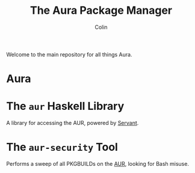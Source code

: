 #+TITLE: The Aura Package Manager
#+AUTHOR: Colin

[[https://github.com/fosskers/aura/workflows/Tests/badge.svg]]

Welcome to the main repository for all things Aura.

* Table of Contents                                       :TOC_4_gh:noexport:
- [[#aura][Aura]]
- [[#the-aur-haskell-library][The ~aur~ Haskell Library]]
- [[#the-aur-security-tool][The ~aur-security~ Tool]]

* Aura

* The ~aur~ Haskell Library

A library for accessing the AUR, powered by [[https://haskell-servant.readthedocs.io/en/stable/][Servant]].

* The ~aur-security~ Tool

Performs a sweep of all PKGBUILDs on the [[https://aur.archlinux.org/][AUR]], looking for Bash misuse.
